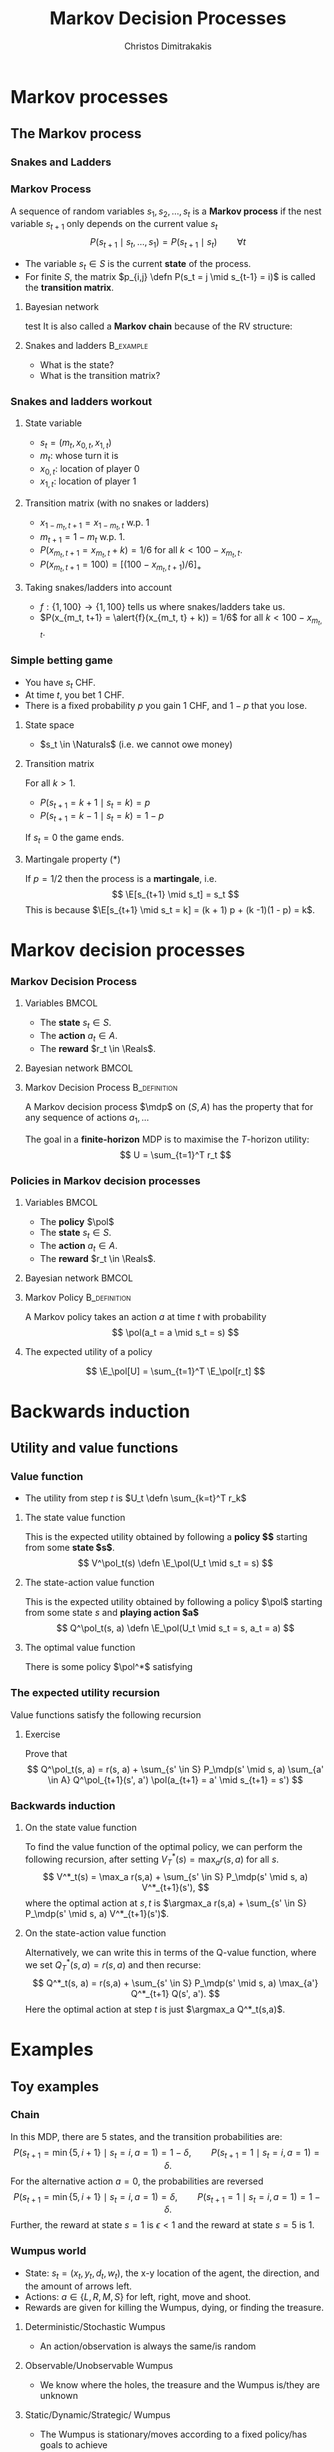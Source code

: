 #+TITLE: Markov Decision Processes
#+AUTHOR: Christos Dimitrakakis
#+EMAIL:christos.dimitrakakis@unine.ch
#+startup: beamer
#+LaTeX_CLASS: beamer
#+LaTeX_HEADER: \input{preamble}
#+LaTeX_CLASS_OPTIONS: [smaller]
#+COLUMNS: %40ITEM %10BEAMER_env(Env) %9BEAMER_envargs(Env Args) %4BEAMER_col(Col) %10BEAMER_extra(Extra)
#+TAGS: activity advanced definition exercise homework project example theory code
#+OPTIONS:   H:3
* Markov processes
#+TOC: headlines [currentsection]
** The Markov process
*** Snakes and Ladders
#+ATTR_HTML: :width 300px
#+ATTR_LATEX: :height 0.9\textheight
[[./figures/Snakes_and_Ladders.jpeg]]
*** Markov Process
A sequence of random variables 
$s_1, s_2, \ldots, s_t$ is a *Markov process* if the nest variable $s_{t+1}$ only depends on the current value $s_t$
\[
P(s_{t+1} \mid s_{t}, \ldots, s_1) = P(s_{t+1} \mid s_{t}) \qquad \forall t
\]
#+BEAMER: \pause
- The variable $s_t \in S$ is the current *state* of the process.
- For finite $S$, the matrix $p_{i,j} \defn P(s_t = j \mid s_{t-1} = i)$ is called the *transition matrix*.
#+BEAMER: \pause
**** Bayesian network
:PROPERTIES:
:EXPORT_TAGS: article-only
:END:
test
It is also called a  *Markov chain* because of the RV structure:
\begin{center}
\begin{tikzpicture}
  \node[RV] at (0,0) (stp) {$s_{t-1}$};
  \node[RV] at (2,0) (st) {$s_t$};
  \node[RV] at (4,0) (stn) {$s_{t+1}$};
  \draw[->] (stp) -- (st);
  \draw[->] (st) -- (stn);
\end{tikzpicture}
\end{center}


#+BEAMER: \pause
**** Snakes and ladders :B_example:
     :PROPERTIES:
     :BEAMER_env: example
     :END:
- What is the state?
- What is the transition matrix?

*** Snakes and ladders workout
**** State variable
- $s_t = (m_t, x_{0,t}, x_{1,t})$
- $m_t$: whose turn it is
- $x_{0,t}$: location of player 0
- $x_{1,t}$: location of player 1
**** Transition matrix (with no snakes or ladders)
- $x_{1 - m_t, t+1} = x_{1 - m_t, t}$ w.p. 1
- $m_{t+1} = 1 - m_t$ w.p. 1.
- $P(x_{m_t, t+1} = x_{m_t, t} + k) = 1/6$ for all $k < 100 - x_{m_t, t}$.
- $P(x_{m_t, t+1} = 100) = [(100 -x_{m_t, t+1})/6]_+$ 
**** Taking snakes/ladders into account
- $f: \{1, 100\} \to \{1, 100\}$ tells us where snakes/ladders take us.
- $P(x_{m_t, t+1} = \alert{f}(x_{m_t, t} + k)) = 1/6$ for all $k < 100 - x_{m_t, t}$. 
*** Simple betting game
- You have $s_t$ CHF.
- At time $t$, you bet 1 CHF.
- There is a fixed probability $p$ you gain 1 CHF, and $1 - p$ that you lose.
#+BEAMER: PAUSE
**** State space
- $s_t \in \Naturals$ (i.e. we cannot owe money)
#+BEAMER: PAUSE
**** Transition matrix
For all $k > 1$.
- $P(s_{t+1} = k+1 \mid s_t = k) = p$
- $P(s_{t+1} = k-1 \mid s_t = k) = 1 - p$
If $s_t = 0$ the game ends.
\only<article>{This should only appear in the text.}

#+BEAMER: PAUSE
**** Martingale property (*)
If $p = 1/2$ then the process is a *martingale*, i.e.
\[
\E[s_{t+1} \mid s_t] = s_t
\]
This is because $\E[s_{t+1} \mid s_t = k] = 
(k + 1) p + (k -1)(1 - p)  = k$.


* Markov decision processes
*** Markov Decision Process
**** Variables                                                        :BMCOL:
     :PROPERTIES:
     :BEAMER_col: 0.4
     :END:
- The *state* $s_t \in S$.
- The *action* $a_t \in A$.
- The *reward* $r_t \in \Reals$.
#+BEAMER: \pause
**** Bayesian network                                                 :BMCOL:
     :PROPERTIES:
     :BEAMER_col: 0.6
     :END:
\begin{tikzpicture}
  \node[RV] at (0,0) (stp) {$s_{t-1}$};
  \node[RV] at (2,0) (st) {$s_t$};
  \node[RV] at (4,0) (stn) {$s_{t+1}$};
  \node[select] at (0,2) (atp) {$a_{t-1}$};
  \node[select] at (2,2) (at) {$a_t$};
  \node[utility] at (2,1) (rtp) {$r_{t}$};
  \node[utility] at (4,1) (rt) {$r_{t+1}$};
  \draw[->] (atp) -- (st);
  \draw[->] (atp) -- (rtp);
  \draw[->] (stp) -- (rtp);
  \draw[->] (at) -- (rt);
  \draw[->] (st) -- (rt);
  \draw[->] (at) -- (stn);
  \draw[->] (stp) -- (st);
  \draw[->] (st) -- (stn);
\end{tikzpicture}

**** Markov Decision Process :B_definition:
     :PROPERTIES:
     :BEAMER_env: definition
     :END:
A Markov decision process $\mdp$ on $(S, A)$ has the property that for any sequence of actions $a_1, \ldots$
\begin{align*}
P_\mdp(s_{t+1} \mid s_t, a_t, r_{t}, s_{t-1}, a_{t-1}, \ldots) = P_\mdp(s_{t+1} \mid s_t, a_t)
\\
P_\mdp(r_{t+1} \mid s_t, a_t, r_{t}, s_{t-1}, a_{t-1}, \ldots) = P_\mdp(r_{t+1} \mid s_t, a_t)
\end{align*}
The goal in a *finite-horizon* MDP is to maximise the \(T\)-horizon utility:
\[
U = \sum_{t=1}^T r_t
\]
*** Policies in Markov decision processes

**** Variables                                                        :BMCOL:
     :PROPERTIES:
     :BEAMER_col: 0.4
     :END:
- The *policy* $\pol$
- The *state* $s_t \in S$.
- The *action* $a_t \in A$.
- The *reward* $r_t \in \Reals$.
#+BEAMER: \pause
**** Bayesian network                                                 :BMCOL:
     :PROPERTIES:
     :BEAMER_col: 0.6
     :END:
\begin{tikzpicture}
  \node[select] at (2,3) (pol) {$\pol$};
  \node[RV] at (0,0) (stp) {$s_{t-1}$};
  \node[RV] at (2,0) (st) {$s_t$};
  \node[RV] at (4,0) (stn) {$s_{t+1}$};
  \node[RV] at (0,2) (atp) {$a_{t-1}$};
  \node[RV] at (2,2) (at) {$a_t$};
  \node[utility] at (2,1) (rtp) {$r_{t}$};
  \node[utility] at (4,1) (rt) {$r_{t+1}$};
  \draw[->] (pol) -- (atp);
  \draw[->] (pol) -- (at);
  \draw[->] (atp) -- (st);
  \draw[->] (st) to [bend right = 45] (at);
  \draw[->] (stp) to [bend right = 45] (atp);
  \draw[->] (atp) -- (rtp);
  \draw[->] (stp) -- (rtp);
  \draw[->] (at) -- (rt);
  \draw[->] (st) -- (rt);
  \draw[->] (at) -- (stn);
  \draw[->] (stp) -- (st);
  \draw[->] (st) -- (stn);
\end{tikzpicture}

**** Markov Policy                                             :B_definition:
     :PROPERTIES:
     :BEAMER_env: definition
     :END:
A Markov policy takes an action $a$ at time $t$ with probability 
\[
\pol(a_t = a \mid s_t = s)
\]
**** The expected utility of a policy
\[
\E_\pol[U] = \sum_{t=1}^T \E_\pol[r_t]
\]
 
* Backwards induction
#+TOC: headlines [currentsection]

** Utility and value functions

*** Value function
- The utility from step $t$ is $U_t \defn \sum_{k=t}^T r_k$
**** The state value function
This is the expected utility obtained by following a *policy $\pol$* starting from some *state $s$*.
\[
V^\pol_t(s) \defn \E_\pol(U_t \mid s_t = s)
\]
**** The state-action value function
This is the expected utility obtained by following a policy $\pol$ starting from some state $s$ and *playing action $a$*
\[
Q^\pol_t(s, a) \defn \E_\pol(U_t \mid s_t = s, a_t = a)
\]
**** The optimal value function
There is some policy $\pol^*$ satisfying
\begin{align*}
V^*(s) &\defn V^{\pol^*}(s) \geq V^\pol(s) \qquad \forall \pol, s
\\
Q^*(s, a) &\defn Q^{\pol^*}(s, a) \geq Q^\pol(s, a) \qquad \forall \pol, s, a
\end{align*}


*** The expected utility recursion
Value functions satisfy the following recursion
\begin{align*}
V^\pol_t(s_t) 
&= \E_\pol(U_t \mid s_t)\\
&= \E_\pol\left[\sum_{t=1}^T r_t \middle| s_t\right]\\
&= \E_\pol[r_t \mid s_t] + \E_\pol\left[\sum_{k=t+2}^T r_k \middle| s_t  \right]\\
&= \E_\pol[r_t \mid s_t] + \E_\pol\left[U_{t+1}| s_t \right]\\
&= \E_\pol[r_t \mid s_t] + \sum_{s_{t+1} \in S} \Pr_\pol(s_{t+1} \mid s_t) \E_\pol\left[U_{t+1}| s_{t+1} \right]\\
&= \E_\pol[r_t \mid s_t] +  \sum_a \pol(a \mid s_t) \sum_{s_{t+1} \in S} P_\mdp(s_{t+1} \mid s_t, a) V^\pol_{t+1}(s_{t+1}).
\end{align*}
**** Exercise
Prove that 
\[
Q^\pol_t(s, a) = r(s, a) + \sum_{s' \in S} P_\mdp(s' \mid s, a) \sum_{a' \in A} Q^\pol_{t+1}(s', a') \pol(a_{t+1} = a' \mid s_{t+1} = s')
\]

*** Backwards induction
**** On the state value function
To find the value function of the optimal policy, we can perform the following recursion, after setting $V^*_T(s) = \max_a r(s,a)$ for all $s$.
\[
V^*_t(s) 
=
\max_a r(s,a)  + \sum_{s' \in S} P_\mdp(s' \mid s, a) V^*_{t+1}(s'),
\]
where the optimal action at $s, t$ is $\argmax_a r(s,a)  + \sum_{s' \in S} P_\mdp(s' \mid s, a) V^*_{t+1}(s')$.
**** On the state-action value function
Alternatively, we can write this in terms of the Q-value function, where we set
$Q^*_T(s,a) = r(s,a)$ and then recurse:
\[
Q^*_t(s, a) 
=
 r(s,a)  + \sum_{s' \in S} P_\mdp(s' \mid s, a) \max_{a'} Q^*_{t+1} Q(s', a').
\]
Here the optimal action at step $t$ is just $\argmax_a Q^*_t(s,a)$.

* Examples
#+TOC: headlines [currentsection]

** Toy examples
*** Chain
\begin{tikzpicture}
  \node[RV] at (0,0) (1) {$\epsilon$};
  \node[RV] at (1,0) (2) {$0$};
  \node[RV] at (2,0) (3) {$0$};
  \node[RV] at (3,0) (4) {$0$};
  \node[RV] at (4,0) (5) {$1$};
  \draw[blue, ->] (1) -- (2);
  \draw[blue, ->] (2) -- (3);	 
  \draw[blue, ->] (3) -- (4);
  \draw[blue, ->] (4) -- (5);
  \draw[red,->] (2) to [bend right=45] (1);	
  \draw[red,->] (3) to [bend right=45] (1);	
  \draw[red,->] (4) to [bend right=45] (1);	
  \draw[red,->] (5) to [bend right=45] (1);	
  \draw[red,->] (1) to [loop above] (1);	
  \draw[blue,->] (5) to [loop above] (5);	
\end{tikzpicture}

In this MDP, there are 5 states, and the transition probabilities are:
\[
P(s_{t+1} = \min\{5, i + 1\} \mid s_t = i, a = 1) = 1 - \delta,
\qquad P(s_{t+1} = 1 \mid s_t = i, a = 1) =  \delta.
\]
For the alternative action $a = 0$, the probabilities are reversed
\[
P(s_{t+1} = \min\{5, i + 1\} \mid s_t = i, a = 1) = \delta,
\qquad P(s_{t+1} = 1 \mid s_t = i, a = 1) = 1-  \delta.
\]
Further, the reward at state $s = 1$ is $\epsilon < 1$ and the reward at state $s = 5$ is $1$.


*** Wumpus world
- State: $s_t = (x_t, y_t, d_t, w_t)$, the x-y location of the agent, the direction, and the amount of arrows left.
- Actions: $a \in \{L, R, M, S\}$ for left, right, move and shoot.
- Rewards are given for killing the Wumpus, dying, or finding the treasure.
**** Deterministic/Stochastic Wumpus
- An action/observation is always the same/is random
**** Observable/Unobservable Wumpus
- We know where the holes, the treasure and the Wumpus is/they are unknown
**** Static/Dynamic/Strategic/ Wumpus
- The Wumpus is stationary/moves according to a fixed policy/has goals to achieve
*** Deterministic, Observable Wumpus

This is the simplest setting. It is a deterministic planning problem.
For this, you can
1. Define a way to describe the Wumpus world
2. Find a policy for solving the Wumpus world as given. This policy is going to be deterministic and Markov. 

Of course, the optimal policy for each *instance* of the Wumpus problem is going to be different.

I recommend summarising the Wumpus problem in two parts:
(a) A matrix $G$ where
$G[x,y]$ is a number indicating what is contained in this location,
(b) $x_t, y_t, d_t, w_t$ being the agent-relevant variables.

You can either use any logical planning algorithm, or an MDP algorithm with deterministic transitions for this problem.

*** Stochastic, Observable Wumpus

To make the environment stochastic, we can add the following extensions

(a) The Wumpus moves according to some stochastic policy. For example, the Wumpus could randomly move in a direction, so that on average it moves away from us.
(b) Our actions do not always work (e.g. we may turn in the wrong direction)
(c) We do not always die when we encounter a hole or the Wumpus.

For this, you can
1. Define a way to describe the Wumpus world
2. Find a policy for solving the Wumpus world as given. This policy is going to be deterministic and Markov. 

Of course, the optimal policy for each *instance* of the Wumpus problem is going to be different.

I recommend summarising the Wumpus problem in two parts:
(a) A matrix $G$ where
$G[x,y]$ is a number indicating what is contained in this location,
(b) $x_t, y_t, d_t, w_t$ being the agent-relevant variables.

You can either use any logical planning algorithm, or an MDP algorithm with deterministic transitions for this problem.


*** Deterministic, Unobservable Wumpus

This setting is significantly harder to work with. Now we have observations whenever we are near a hole or the Wumpus.

You can either:
(a) Use a logical description of the world, and a SAT algorithm.
(b) Use a probabilistic description with all probabilities being 0 or 1, and an MDP algorithm.

In either case, a simple idea is to summarise the knowledge of the Wumpus problem as a matrix $G$ where $G[x,y]$ indicates one of:
- Empty.
- Hole.
- Wumpus.
- Treasure.
- Breeze Observed.
- Stink Smelled.
- Unknown.

For simplicity, you can always start with the setting where you know you are dealing with one of a *small number* of possible worlds.

*** Static, Stochastic-Observation, Unobservable Wumpus

Here we assume the Wumpus does not move, and observations are stochastic: sometimes we feel a breeze, sometimes not. We assume we know the probability of a breeze.

The first problem is to summarise what we know about the Wumpus problem.
Now we can have an entry $G[x,y]$ in the matrix which is a *vector of probabilities* for the possible contents of the co-ordinate:
(Empty, Hole, Wumpus, Treasure)

For simplicity, you can always start with the setting where you know you are dealing with one of a *small number* of possible worlds. Then you only need to deal with the probability of each world being the right one.





